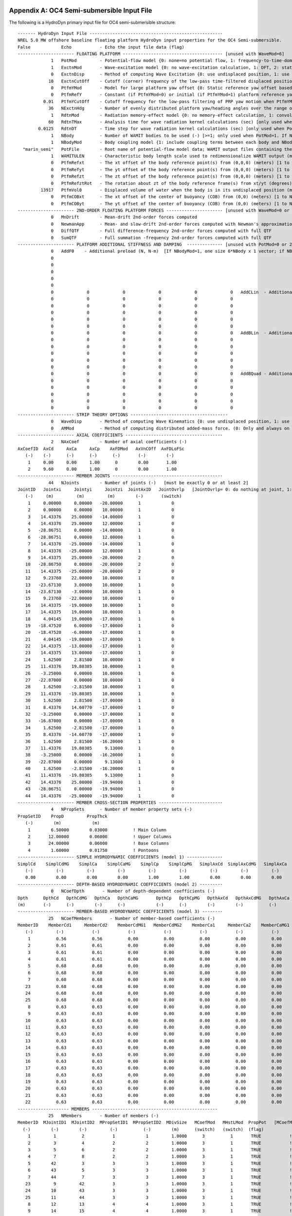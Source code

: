 
.. _hd-primary-input_example:

Appendix A: OC4 Semi-submersible Input File
===========================================

The following is a HydroDyn primary input file for OC4 semi-submersible
structure::

      ------- HydroDyn Input File ----------------------------------------------------
      NREL 5.0 MW offshore baseline floating platform HydroDyn input properties for the OC4 Semi-submersible.
      False            Echo           - Echo the input file data (flag)
      ---------------------- FLOATING PLATFORM --------------------------------------- [unused with WaveMod=6]
                   1   PotMod         - Potential-flow model {0: none=no potential flow, 1: frequency-to-time-domain transforms based on WAMIT output, 2: fluid-impulse theory (FIT)} (switch)
                   1   ExctnMod       - Wave-excitation model {0: no wave-excitation calculation, 1: DFT, 2: state-space} (switch) [only used when PotMod=1; STATE-SPACE REQUIRES *.ssexctn INPUT FILE; if PtfmYMod=1, need ExctnMod=0 or 1]
                   0   ExctnDisp      - Method of computing Wave Excitation {0: use undisplaced position, 1: use displaced position, 2: use low-pass filtered displaced position) [only used when PotMod=1 and ExctnMod>0 and SeaState's WaveMod>0]} (switch)
                  10   ExctnCutOff    - Cutoff (corner) frequency of the low-pass time-filtered displaced position (Hz) [>0.0] [used only when PotMod=1, ExctnMod>0, and ExctnDisp=2]) [only used when PotMod=1 and ExctnMod>0 and SeaState's WaveMod>0]} (switch)
                   0   PtfmYMod       - Model for large platform yaw offset {0: Static reference yaw offset based on PtfmRefY, 1: dynamic reference yaw offset based on low-pass filtering the PRP yaw motion with cutoff frequency PtfmYCutOff} (switch)
                   0   PtfmRefY       - Constant (if PtfmYMod=0) or initial (if PtfmYMod=1) platform reference yaw offset (deg)
                0.01   PtfmYCutOff    - Cutoff frequency for the low-pass filtering of PRP yaw motion when PtfmYMod=1 [>0.0; unused when PtfmYMod=0] (Hz)
                  36   NExctnHdg      - Number of evenly distributed platform yaw/heading angles over the range of [-180, 180) deg for which the wave excitation shall be computed [>=2; unused when PtfmYMod=0] (-)
                   1   RdtnMod        - Radiation memory-effect model {0: no memory-effect calculation, 1: convolution, 2: state-space} (switch) [only used when PotMod=1; STATE-SPACE REQUIRES *.ss INPUT FILE]
                  60   RdtnTMax       - Analysis time for wave radiation kernel calculations (sec) [only used when PotMod=1 and RdtnMod>0; determines RdtnDOmega=Pi/RdtnTMax in the cosine transform; MAKE SURE THIS IS LONG ENOUGH FOR THE RADIATION IMPULSE RESPONSE FUNCTIONS TO DECAY TO NEAR-ZERO FOR THE GIVEN PLATFORM!]
              0.0125   RdtnDT         - Time step for wave radiation kernel calculations (sec) [only used when PotMod=1 and ExctnMod>0 or RdtnMod>0; DT<=RdtnDT<=0.1 recommended; determines RdtnOmegaMax=Pi/RdtnDT in the cosine transform]
                   1   NBody          - Number of WAMIT bodies to be used (-) [>=1; only used when PotMod=1. If NBodyMod=1, the WAMIT data contains a vector of size 6*NBody x 1 and matrices of size 6*NBody x 6*NBody; if NBodyMod>1, there are NBody sets of WAMIT data each with a vector of size 6 x 1 and matrices of size 6 x 6]
                   1   NBodyMod       - Body coupling model {1: include coupling terms between each body and NBody in HydroDyn equals NBODY in WAMIT, 2: neglect coupling terms between each body and NBODY=1 with XBODY=0 in WAMIT, 3: Neglect coupling terms between each body and NBODY=1 with XBODY=/0 in WAMIT} (switch) [only used when PotMod=1]
        "marin_semi"   PotFile        - Root name of potential-flow model data; WAMIT output files containing the linear, nondimensionalized, hydrostatic restoring matrix (.hst), frequency-dependent hydrodynamic added mass matrix and damping matrix (.1), and frequency- and direction-dependent wave excitation force vector per unit wave amplitude (.3) (quoted string) [1 to NBody if NBodyMod>1] [MAKE SURE THE FREQUENCIES INHERENT IN THESE WAMIT FILES SPAN THE PHYSICALLY-SIGNIFICANT RANGE OF FREQUENCIES FOR THE GIVEN PLATFORM; THEY MUST CONTAIN THE ZERO- AND INFINITE-FREQUENCY LIMITS!]
                   1   WAMITULEN      - Characteristic body length scale used to redimensionalize WAMIT output (meters) [1 to NBody if NBodyMod>1] [only used when PotMod=1]
                   0   PtfmRefxt      - The xt offset of the body reference point(s) from (0,0,0) (meters) [1 to NBody] [only used when PotMod=1]
                   0   PtfmRefyt      - The yt offset of the body reference point(s) from (0,0,0) (meters) [1 to NBody] [only used when PotMod=1]
                   0   PtfmRefzt      - The zt offset of the body reference point(s) from (0,0,0) (meters) [1 to NBody] [only used when PotMod=1. If NBodyMod=2,PtfmRefzt=0.0]
                   0   PtfmRefztRot   - The rotation about zt of the body reference frame(s) from xt/yt (degrees) [1 to NBody] [only used when PotMod=1]
               13917   PtfmVol0       - Displaced volume of water when the body is in its undisplaced position (m^3) [1 to NBody] [only used when PotMod=1; USE THE SAME VALUE COMPUTED BY WAMIT AS OUTPUT IN THE .OUT FILE!]
                   0   PtfmCOBxt      - The xt offset of the center of buoyancy (COB) from (0,0) (meters) [1 to NBody] [only used when PotMod=1]
                   0   PtfmCOByt      - The yt offset of the center of buoyancy (COB) from (0,0) (meters) [1 to NBody] [only used when PotMod=1]
      ---------------------- 2ND-ORDER FLOATING PLATFORM FORCES ---------------------- [unused with WaveMod=0 or 6, or PotMod=0 or 2]
                   0   MnDrift        - Mean-drift 2nd-order forces computed                                       {0: None; [7, 8, 9, 10, 11, or 12]: WAMIT file to use} [Only one of MnDrift, NewmanApp, or DiffQTF can be non-zero. If NBody>1, MnDrift  /=8]
                   0   NewmanApp      - Mean- and slow-drift 2nd-order forces computed with Newman's approximation {0: None; [7, 8, 9, 10, 11, or 12]: WAMIT file to use} [Only one of MnDrift, NewmanApp, or DiffQTF can be non-zero. If NBody>1, NewmanApp/=8. Used only when WaveDirMod=0]
                   0   DiffQTF        - Full difference-frequency 2nd-order forces computed with full QTF          {0: None; [10, 11, or 12]: WAMIT file to use}          [Only one of MnDrift, NewmanApp, or DiffQTF can be non-zero. If PtfmYMod=1, need DiffQTF=0]
                   0   SumQTF         - Full summation -frequency 2nd-order forces computed with full QTF          {0: None; [10, 11, or 12]: WAMIT file to use}          [If PtfmYMod=1, need SumQTF=0]
      ---------------------- PLATFORM ADDITIONAL STIFFNESS AND DAMPING  -------------- [unused with PotMod=0 or 2]
                   0   AddF0    - Additional preload (N, N-m)  [If NBodyMod=1, one size 6*NBody x 1 vector; if NBodyMod>1, NBody size 6 x 1 vectors]
                   0
                   0
                   0
                   0
                   0
                   0             0             0             0             0             0   AddCLin  - Additional linear stiffness (N/m, N/rad, N-m/m, N-m/rad)  [If NBodyMod=1, one size 6*NBody x 6*NBody matrix; if NBodyMod>1, NBody size 6 x 6 matrices]
                   0             0             0             0             0             0
                   0             0             0             0             0             0
                   0             0             0             0             0             0
                   0             0             0             0             0             0
                   0             0             0             0             0             0
                   0             0             0             0             0             0   AddBLin  - Additional linear damping (N/(m/s), N/(rad/s), N-m/(m/s), N-m/(rad/s))  [If NBodyMod=1, one size 6*NBody x 6*NBody matrix; if NBodyMod>1, NBody size 6 x 6 matrices]
                   0             0             0             0             0             0
                   0             0             0             0             0             0
                   0             0             0             0             0             0
                   0             0             0             0             0             0
                   0             0             0             0             0             0
                   0             0             0             0             0             0   AddBQuad - Additional quadratic damping (N/(m/s)^2, N/(rad/s)^2, N-m(m/s)^2, N-m/(rad/s)^2)  [If NBodyMod=1, one size 6*NBody x 6*NBody matrix; if NBodyMod>1, NBody size 6 x 6 matrices]
                   0             0             0             0             0             0
                   0             0             0             0             0             0
                   0             0             0             0             0             0
                   0             0             0             0             0             0
                   0             0             0             0             0             0
      ---------------------- STRIP THEORY OPTIONS --------------------------------------
                   0   WaveDisp       - Method of computing Wave Kinematics {0: use undisplaced position, 1: use displaced position) } (switch) [If PtfmYMod=1, need WaveDisp=1]
                   0   AMMod          - Method of computing distributed added-mass force. (0: Only and always on nodes below SWL at the undisplaced position. 2: Up to the instantaneous free surface) [overwrite to 0 when WaveMod = 0 or 6 or when WaveStMod = 0 in SeaState]
      ---------------------- AXIAL COEFFICIENTS --------------------------------------
                   2   NAxCoef        - Number of axial coefficients (-)
      AxCoefID  AxCd     AxCa     AxCp    AxFDMod   AxVnCOff  AxFDLoFSc
         (-)    (-)      (-)      (-)      (-)       (-)        (-)
          1     0.00     0.00     1.00      0        0.00       1.00
          2     9.60     0.00     1.00      0        0.00       1.00
      ---------------------- MEMBER JOINTS -------------------------------------------
                  44   NJoints        - Number of joints (-)   [must be exactly 0 or at least 2]
      JointID   Jointxi     Jointyi     Jointzi  JointAxID   JointOvrlp   [JointOvrlp= 0: do nothing at joint, 1: eliminate overlaps by calculating super member]
         (-)     (m)         (m)         (m)        (-)       (switch)
          1     0.00000     0.00000   -20.00000      1            0
          2     0.00000     0.00000    10.00000      1            0
          3    14.43376    25.00000   -14.00000      1            0
          4    14.43376    25.00000    12.00000      1            0
          5   -28.86751     0.00000   -14.00000      1            0
          6   -28.86751     0.00000    12.00000      1            0
          7    14.43376   -25.00000   -14.00000      1            0
          8    14.43376   -25.00000    12.00000      1            0
          9    14.43375    25.00000   -20.00000      2            0
         10   -28.86750     0.00000   -20.00000      2            0
         11    14.43375   -25.00000   -20.00000      2            0
         12     9.23760    22.00000    10.00000      1            0
         13   -23.67130     3.00000    10.00000      1            0
         14   -23.67130    -3.00000    10.00000      1            0
         15     9.23760   -22.00000    10.00000      1            0
         16    14.43375   -19.00000    10.00000      1            0
         17    14.43375    19.00000    10.00000      1            0
         18     4.04145    19.00000   -17.00000      1            0
         19   -18.47520     6.00000   -17.00000      1            0
         20   -18.47520    -6.00000   -17.00000      1            0
         21     4.04145   -19.00000   -17.00000      1            0
         22    14.43375   -13.00000   -17.00000      1            0
         23    14.43375    13.00000   -17.00000      1            0
         24     1.62500     2.81500    10.00000      1            0
         25    11.43376    19.80385    10.00000      1            0
         26    -3.25000     0.00000    10.00000      1            0
         27   -22.87000     0.00000    10.00000      1            0
         28     1.62500    -2.81500    10.00000      1            0
         29    11.43376   -19.80385    10.00000      1            0
         30     1.62500     2.81500   -17.00000      1            0
         31     8.43376    14.60770   -17.00000      1            0
         32    -3.25000     0.00000   -17.00000      1            0
         33   -16.87000     0.00000   -17.00000      1            0
         34     1.62500    -2.81500   -17.00000      1            0
         35     8.43376   -14.60770   -17.00000      1            0
         36     1.62500     2.81500   -16.20000      1            0
         37    11.43376    19.80385     9.13000      1            0
         38    -3.25000     0.00000   -16.20000      1            0
         39   -22.87000     0.00000     9.13000      1            0
         40     1.62500    -2.81500   -16.20000      1            0
         41    11.43376   -19.80385     9.13000      1            0
         42    14.43376    25.00000   -19.94000      1            0
         43   -28.86751     0.00000   -19.94000      1            0
         44    14.43376   -25.00000   -19.94000      1            0
      ---------------------- MEMBER CROSS-SECTION PROPERTIES -------------------------
                   4   NPropSets      - Number of member property sets (-)
      PropSetID    PropD         PropThck
         (-)        (m)            (m)
          1        6.50000        0.03000          ! Main Column
          2       12.00000        0.06000          ! Upper Columns
          3       24.00000        0.06000          ! Base Columns
          4        1.60000        0.01750          ! Pontoons
      ---------------------- SIMPLE HYDRODYNAMIC COEFFICIENTS (model 1) --------------
      SimplCd    SimplCdMG    SimplCa    SimplCaMG    SimplCp    SimplCpMG   SimplAxCd  SimplAxCdMG   SimplAxCa  SimplAxCaMG  SimplAxCp   SimplAxCpMG    SimplCb    SimplCbMG
         (-)         (-)         (-)         (-)         (-)         (-)         (-)         (-)         (-)         (-)         (-)         (-)            (-)         (-)
         0.00        0.00        0.00        0.00        1.00        1.00        0.00        0.00        0.00        0.00        1.00        1.00           1.00        1.00
      ---------------------- DEPTH-BASED HYDRODYNAMIC COEFFICIENTS (model 2) ---------
                   0   NCoefDpth       - Number of depth-dependent coefficients (-)
      Dpth      DpthCd   DpthCdMG   DpthCa   DpthCaMG       DpthCp   DpthCpMG   DpthAxCd   DpthAxCdMG   DpthAxCa   DpthAxCaMG   DpthAxCp   DpthAxCpMG   DpthCb   DpthCbMG
      (m)       (-)      (-)        (-)      (-)            (-)      (-)        (-)        (-)          (-)        (-)          (-)        (-)           (-)      (-)
      ---------------------- MEMBER-BASED HYDRODYNAMIC COEFFICIENTS (model 3) --------
                  25   NCoefMembers       - Number of member-based coefficients (-)
      MemberID    MemberCd1     MemberCd2    MemberCdMG1   MemberCdMG2    MemberCa1     MemberCa2    MemberCaMG1   MemberCaMG2    MemberCp1     MemberCp2    MemberCpMG1   MemberCpMG2   MemberAxCd1   MemberAxCd2  MemberAxCdMG1 MemberAxCdMG2  MemberAxCa1   MemberAxCa2  MemberAxCaMG1 MemberAxCaMG2  MemberAxCp1  MemberAxCp2   MemberAxCpMG1   MemberAxCpMG2    MemberCb1     MemberCb2    MemberCbMG1   MemberCbMG2
         (-)         (-)           (-)           (-)           (-)           (-)           (-)           (-)           (-)           (-)           (-)           (-)           (-)           (-)           (-)           (-)           (-)           (-)           (-)           (-)           (-)           (-)           (-)           (-)           (-)              (-)           (-)           (-)           (-)
          1          0.56          0.56          0.00          0.00          0.00          0.00          0.00          0.00          0.00          0.00          0.00          0.00          0.00          0.00          0.00          0.00          0.00          0.00          0.00          0.00          0.00          0.00          0.00          0.00             1.00          1.00          1.00          1.00          ! Main Column
          2          0.61          0.61          0.00          0.00          0.00          0.00          0.00          0.00          0.00          0.00          0.00          0.00          0.00          0.00          0.00          0.00          0.00          0.00          0.00          0.00          0.00          0.00          0.00          0.00             1.00          1.00          1.00          1.00          ! Upper Column 1
          3          0.61          0.61          0.00          0.00          0.00          0.00          0.00          0.00          0.00          0.00          0.00          0.00          0.00          0.00          0.00          0.00          0.00          0.00          0.00          0.00          0.00          0.00          0.00          0.00             1.00          1.00          1.00          1.00          ! Upper Column 2
          4          0.61          0.61          0.00          0.00          0.00          0.00          0.00          0.00          0.00          0.00          0.00          0.00          0.00          0.00          0.00          0.00          0.00          0.00          0.00          0.00          0.00          0.00          0.00          0.00             1.00          1.00          1.00          1.00          ! Upper Column 3
          5          0.68          0.68          0.00          0.00          0.00          0.00          0.00          0.00          0.00          0.00          0.00          0.00          0.00          0.00          0.00          0.00          0.00          0.00          0.00          0.00          0.00          0.00          0.00          0.00             1.00          1.00          1.00          1.00          ! Base Column 1
          6          0.68          0.68          0.00          0.00          0.00          0.00          0.00          0.00          0.00          0.00          0.00          0.00          0.00          0.00          0.00          0.00          0.00          0.00          0.00          0.00          0.00          0.00          0.00          0.00             1.00          1.00          1.00          1.00          ! Base Column 2
          7          0.68          0.68          0.00          0.00          0.00          0.00          0.00          0.00          0.00          0.00          0.00          0.00          0.00          0.00          0.00          0.00          0.00          0.00          0.00          0.00          0.00          0.00          0.00          0.00             1.00          1.00          1.00          1.00          ! Base Column 3
         23          0.68          0.68          0.00          0.00          0.00          0.00          0.00          0.00          0.00          0.00          0.00          0.00          0.00          0.00          0.00          0.00          0.00          0.00          0.00          0.00          0.00          0.00          0.00          0.00             1.00          1.00          1.00          1.00          ! Base column cap 1
         24          0.68          0.68          0.00          0.00          0.00          0.00          0.00          0.00          0.00          0.00          0.00          0.00          0.00          0.00          0.00          0.00          0.00          0.00          0.00          0.00          0.00          0.00          0.00          0.00             1.00          1.00          1.00          1.00          ! Base column cap 2
         25          0.68          0.68          0.00          0.00          0.00          0.00          0.00          0.00          0.00          0.00          0.00          0.00          0.00          0.00          0.00          0.00          0.00          0.00          0.00          0.00          0.00          0.00          0.00          0.00             1.00          1.00          1.00          1.00          ! Base column cap 3
          8          0.63          0.63          0.00          0.00          0.00          0.00          0.00          0.00          0.00          0.00          0.00          0.00          0.00          0.00          0.00          0.00          0.00          0.00          0.00          0.00          0.00          0.00          0.00          0.00             1.00          1.00          1.00          1.00          ! Delta Pontoon, Upper 1
          9          0.63          0.63          0.00          0.00          0.00          0.00          0.00          0.00          0.00          0.00          0.00          0.00          0.00          0.00          0.00          0.00          0.00          0.00          0.00          0.00          0.00          0.00          0.00          0.00             1.00          1.00          1.00          1.00          ! Delta Pontoon, Upper 2
         10          0.63          0.63          0.00          0.00          0.00          0.00          0.00          0.00          0.00          0.00          0.00          0.00          0.00          0.00          0.00          0.00          0.00          0.00          0.00          0.00          0.00          0.00          0.00          0.00             1.00          1.00          1.00          1.00          ! Delta Pontoon, Upper 3
         11          0.63          0.63          0.00          0.00          0.00          0.00          0.00          0.00          0.00          0.00          0.00          0.00          0.00          0.00          0.00          0.00          0.00          0.00          0.00          0.00          0.00          0.00          0.00          0.00             1.00          1.00          1.00          1.00          ! Delta Pontoon, Lower 1
         12          0.63          0.63          0.00          0.00          0.00          0.00          0.00          0.00          0.00          0.00          0.00          0.00          0.00          0.00          0.00          0.00          0.00          0.00          0.00          0.00          0.00          0.00          0.00          0.00             1.00          1.00          1.00          1.00          ! Delta Pontoon, Lower 2
         13          0.63          0.63          0.00          0.00          0.00          0.00          0.00          0.00          0.00          0.00          0.00          0.00          0.00          0.00          0.00          0.00          0.00          0.00          0.00          0.00          0.00          0.00          0.00          0.00             1.00          1.00          1.00          1.00          ! Delta Pontoon, Lower 3
         14          0.63          0.63          0.00          0.00          0.00          0.00          0.00          0.00          0.00          0.00          0.00          0.00          0.00          0.00          0.00          0.00          0.00          0.00          0.00          0.00          0.00          0.00          0.00          0.00             1.00          1.00          1.00          1.00          ! Y Pontoon, Upper 1
         15          0.63          0.63          0.00          0.00          0.00          0.00          0.00          0.00          0.00          0.00          0.00          0.00          0.00          0.00          0.00          0.00          0.00          0.00          0.00          0.00          0.00          0.00          0.00          0.00             1.00          1.00          1.00          1.00          ! Y Pontoon, Upper 2
         16          0.63          0.63          0.00          0.00          0.00          0.00          0.00          0.00          0.00          0.00          0.00          0.00          0.00          0.00          0.00          0.00          0.00          0.00          0.00          0.00          0.00          0.00          0.00          0.00             1.00          1.00          1.00          1.00          ! Y Pontoon, Upper 3
         17          0.63          0.63          0.00          0.00          0.00          0.00          0.00          0.00          0.00          0.00          0.00          0.00          0.00          0.00          0.00          0.00          0.00          0.00          0.00          0.00          0.00          0.00          0.00          0.00             1.00          1.00          1.00          1.00          ! Y Pontoon, Lower 1
         18          0.63          0.63          0.00          0.00          0.00          0.00          0.00          0.00          0.00          0.00          0.00          0.00          0.00          0.00          0.00          0.00          0.00          0.00          0.00          0.00          0.00          0.00          0.00          0.00             1.00          1.00          1.00          1.00          ! Y Pontoon, Lower 2
         19          0.63          0.63          0.00          0.00          0.00          0.00          0.00          0.00          0.00          0.00          0.00          0.00          0.00          0.00          0.00          0.00          0.00          0.00          0.00          0.00          0.00          0.00          0.00          0.00             1.00          1.00          1.00          1.00          ! Y Pontoon, Lower 3
         20          0.63          0.63          0.00          0.00          0.00          0.00          0.00          0.00          0.00          0.00          0.00          0.00          0.00          0.00          0.00          0.00          0.00          0.00          0.00          0.00          0.00          0.00          0.00          0.00             1.00          1.00          1.00          1.00          ! Cross Brace 1
         21          0.63          0.63          0.00          0.00          0.00          0.00          0.00          0.00          0.00          0.00          0.00          0.00          0.00          0.00          0.00          0.00          0.00          0.00          0.00          0.00          0.00          0.00          0.00          0.00             1.00          1.00          1.00          1.00          ! Cross Brace 2
         22          0.63          0.63          0.00          0.00          0.00          0.00          0.00          0.00          0.00          0.00          0.00          0.00          0.00          0.00          0.00          0.00          0.00          0.00          0.00          0.00          0.00          0.00          0.00          0.00             1.00          1.00          1.00          1.00          ! Cross Brace 3
      -------------------- MEMBERS -------------------------------------------------
                  25   NMembers       - Number of members (-)
      MemberID  MJointID1  MJointID2  MPropSetID1  MPropSetID2  MDivSize   MCoefMod   MHstLMod  PropPot   [MCoefMod=1: use simple coeff table, 2: use depth-based coeff table, 3: use member-based coeff table] [ PropPot/=0 if member is modeled with potential-flow theory]
        (-)        (-)        (-)         (-)          (-)        (m)      (switch)   (switch)  (flag)
          1         1          2           1            1         1.0000      3          1       TRUE           ! Main Column
          2         3          4           2            2         1.0000      3          1       TRUE           ! Upper Column 1
          3         5          6           2            2         1.0000      3          1       TRUE           ! Upper Column 2
          4         7          8           2            2         1.0000      3          1       TRUE           ! Upper Column 3
          5        42          3           3            3         1.0000      3          1       TRUE           ! Base Column 1
          6        43          5           3            3         1.0000      3          1       TRUE           ! Base Column 2
          7        44          7           3            3         1.0000      3          1       TRUE           ! Base Column 3
         23         9         42           3            3         1.0000      3          1       TRUE           ! Base column cap 1
         24        10         43           3            3         1.0000      3          1       TRUE           ! Base column cap 2
         25        11         44           3            3         1.0000      3          1       TRUE           ! Base column cap 3
          8        12         13           4            4         1.0000      3          1       TRUE           ! Delta Pontoon, Upper 1
          9        14         15           4            4         1.0000      3          1       TRUE           ! Delta Pontoon, Upper 2
         10        16         17           4            4         1.0000      3          1       TRUE           ! Delta Pontoon, Upper 3
         11        18         19           4            4         1.0000      3          1       TRUE           ! Delta Pontoon, Lower 1
         12        20         21           4            4         1.0000      3          1       TRUE           ! Delta Pontoon, Lower 2
         13        22         23           4            4         1.0000      3          1       TRUE           ! Delta Pontoon, Lower 3
         14        24         25           4            4         1.0000      3          1       TRUE           ! Y Pontoon, Upper 1
         15        26         27           4            4         1.0000      3          1       TRUE           ! Y Pontoon, Upper 2
         16        28         29           4            4         1.0000      3          1       TRUE           ! Y Pontoon, Upper 3
         17        30         31           4            4         1.0000      3          1       TRUE           ! Y Pontoon, Lower 1
         18        32         33           4            4         1.0000      3          1       TRUE           ! Y Pontoon, Lower 2
         19        34         35           4            4         1.0000      3          1       TRUE           ! Y Pontoon, Lower 3
         20        36         37           4            4         1.0000      3          1       TRUE           ! Cross Brace 1
         21        38         39           4            4         1.0000      3          1       TRUE           ! Cross Brace 2
         22        40         41           4            4         1.0000      3          1       TRUE           ! Cross Brace 3
      ---------------------- FILLED MEMBERS ------------------------------------------
                   2   NFillGroups     - Number of filled member groups (-) [If FillDens = DEFAULT, then FillDens = WtrDens; FillFSLoc is related to MSL2SWL]
      FillNumM FillMList FillFSLoc     FillDens
      (-)      (-)       (m)           (kg/m^3)
       3   2   3   4    -6.17           1025
       3   5   6   7   -14.89           1025
      ---------------------- MARINE GROWTH -------------------------------------------
                   0   NMGDepths      - Number of marine-growth depths specified (-)
      MGDpth     MGThck       MGDens
      (m)        (m)         (kg/m^3)
      ---------------------- MEMBER OUTPUT LIST --------------------------------------
                   0   NMOutputs      - Number of member outputs (-) [must be < 10]
      MemberID   NOutLoc    NodeLocs [NOutLoc < 10; node locations are normalized distance from the start of the member, and must be >=0 and <= 1] [unused if NMOutputs=0]
        (-)        (-)        (-)
      ---------------------- JOINT OUTPUT LIST ---------------------------------------
                   0   NJOutputs      - Number of joint outputs [Must be < 10]
                       JOutLst        - List of JointIDs which are to be output (-)[unused if NJOutputs=0]
      ---------------------- OUTPUT --------------------------------------------------
      True             HDSum          - Output a summary file [flag]
      False            OutAll         - Output all user-specified member and joint loads (only at each member end, not interior locations) [flag]
                   2   OutSwtch       - Output requested channels to: [1=Hydrodyn.out, 2=GlueCode.out, 3=both files]
      "E16.8e2"        OutFmt         - Output format for numerical results (quoted string) [not checked for validity!]
      "A11"            OutSFmt        - Output format for header strings (quoted string) [not checked for validity!]
      ---------------------- OUTPUT CHANNELS -----------------------------------------
      HydroFxi                   
      HydroFyi                   
      HydroFzi                   
      HydroMxi                   
      HydroMyi                   
      HydroMzi                   
      END of output channels and end of file. (the word "END" must appear in the first 3 columns of this line)

Appendix B: OC4 Semi-submersible Input File
===========================================
The following is a HydroDyn driver input file for OC4 semi-submersible
structure::

      ------- HydroDyn Driver Input File --------------------------------------------
      HydroDyn Driver file for OC4 Semi-submersible.
            FALSE   Echo                - Echo the input file data (flag)
      ---------------------- ENVIRONMENTAL CONDITIONS -------------------------------
          9.80665   Gravity             - Gravity (m/s^2)
             1025   WtrDens             - Water density (kg/m^3)
              200   WtrDpth             - Water depth (m)
                0   MSL2SWL             - Offset between still-water level and mean sea level (m) [positive upward]
      ---------------------- HYDRODYN -----------------------------------------------
      "./OC4Semi.dat"    HDInputFile       - Primary HydroDyn input file name (quoted string)
      "./SeaState.dat"   SeaStateInputFile - Primary SeaState input file name (quoted string)
      "./OC4Semi"        OutRootName       - The name which prefixes all HydroDyn generated files (quoted string)
            FALSE        Linearize         - Flag to enable linearization
             4801        NSteps            - Number of time steps in the simulation (-)   [60 seconds total]
           0.0125        TimeInterval      - Time step for the simulation (sec)
      ---------------------- PRP INPUTS (Platform Reference Point) ------------------
                0   PRPInputsMod      - Model for the PRP (platform reference point) inputs {0: all inputs are zero for every timestep, 1: steady-state inputs, 2: read inputs from a file (InputsFile)} (switch)
                0   PtfmRefzt         - Vertical distance from the ground level to the platform reference point (m)
      "not_used"    PRPInputsFile     - Filename for the PRP HydroDyn input InputsMod = 2 (quoted string)
      ---------------------- PRP STEADY STATE INPUTS  -------------------------------
                0,          0,          0,          0,          0,          0    uPRPInSteady         - PRP Steady-state (3) displacements and (3) rotations at the platform reference point (m, m, m, rad, rad, rad)
                0,          0,          0,          0,          0,          0    uDotPRPInSteady      - PRP Steady-state (3) translational and (3) rotational velocities at the platform reference point (m/s, rads/s)
                0,          0,          0,          0,          0,          0    uDotDotPRPInSteady   - PRP Steady-state (3) translational and (3) rotational accelerations at the platform reference point (m/s^2, rads/s^2)

.. _hd-output-channels:

Appendix C. List of Output Channels
===================================

This is a list of all possible output parameters for the HydroDyn
module. The names are grouped by meaning, but can be ordered in the
OUTPUT CHANNELS section of the HydroDyn input file as you see fit. MαNβ,
refers to output node β of output member α, where α is a number in the
range [1,9] and corresponds to row α in the MEMBER OUTPUT LIST table and
β is a number in the range [1,9] and corresponds to location β in the
**NodeLocs** list of that table entry. Jα refers to output joint α,
where α is a number in the range [1,9] and corresponds to row α in the
JOINT OUTPUT LIST table. Bα refers to body α, where α is a number in
the range [1,9]. Setting α > NBody yields invalid output; if NBody > 9,
only the first 9 bodies can be output. Waveα refers to point α where
wave elevations can be output, where α is a number in the range [1,9].
Setting α > NWaveElev yields invalid output. All outputs are in the
global inertial-frame coordinate.

================================================================ ========================================================================================================== ========================================================================================
Channel Name(s)                                                  Units                                                                                                      Description
================================================================ ========================================================================================================== ========================================================================================
**Wave and Current Kinematics**                                                                                                                                 
MαNβVxi, MαNβVyi, MαNβVzi                                        (m/s), (m/s), (m/s)                                                                                        Total (first- plus second-order) fluid particle velocities at MαNβ
MαNβAxi, MαNβAyi, MαNβAzi                                        (m/s\ :sup:`2`), (m/s\ :sup:`2`), (m/s\ :sup:`2`)                                                          Total (first- plus second-order) fluid particle accelerations at MαNβ
MαNβDynP                                                         (Pa)                                                                                                       Total (first- plus second-order) fluid particle dynamic pressure at MαNβ
JαVxi, JαVyi, JαVzi                                              (m/s), (m/s), (m/s)                                                                                        Total (first- plus second-order) fluid particle velocities at Jα
JαAxi, JαAyi, JαAzi                                              (m/s\ :sup:`2`), (m/s\ :sup:`2`), (m/s\ :sup:`2`)                                                          Total (first- plus second-order) fluid particle accelerations at Jα
JαDynP                                                           (Pa)                                                                                                       Total (first- plus second-order) fluid particle dynamic pressure at Jα
**Total and Additional Loads**                                                                                                                                              
BαAddFxi, BαAddFyi, BαAddFzi, BαAddMxi, BαAddMyi, BαAddMzi       (N), (N), (N), (N·m), (N·m), (N·m)                                                                         Loads due to additional preload, stiffness, and damping at Bα
HydroFxi, HydroFyi, HydroFzi, HydroMxi, HydroMyi, HydroMzi       (N), (N), (N), (N·m), (N·m), (N·m)                                                                         Total integrated hydrodynamic loads from both potential flow and strip theory at (0,0,0)
**Loads from Potential-Flow Solution**                                                                                                                                      
BαWvsFxi, BαWvsFyi, BαWvsFzi, BαWvsMxi, BαWvsMyi, BαWvsMzi       (N), (N), (N), (N·m), (N·m), (N·m)                                                                         Total (first- plus second-order) wave-excitation loads from diffraction at Bα
BαWvsF1xi, BαWvsF1yi, BαWvsF1zi, BαWvsM1xi, BαWvsM1yi, BαWvsM1zi (N), (N), (N), (N·m), (N·m), (N·m)                                                                         First-order wave-excitation loads from diffraction at Bα
BαWvsF2xi, BαWvsF2yi, BαWvsF2zi, BαWvsM2xi, BαWvsM2yi, BαWvsM2zi (N), (N), (N), (N·m), (N·m), (N·m)                                                                         Second-order wave-excitation loads from diffraction at Bα
BαHdSFxi, BαHdSFyi, BαHdSFzi, BαHdSMxi, BαHdSMyi, BαHdSMzi       (N), (N), (N), (N·m), (N·m), (N·m)                                                                         Hydrostatic loads at Bα
BαRdtFxi, BαRdtFyi, BαRdtFzi, BαRdtMxi, BαRdtMyi, BαRdtMzi       (N), (N), (N), (N·m), (N·m), (N·m)                                                                         Wave-radiation loads at Bα
**Structural Motions**                                                                                                                                                      
PRPSurge, PRPSway, PRPHeave, PRPRoll, PRPPitch, PRPYaw           (m), (m), (m), (rad), (rad), (rad)                                                                         Displacements and rotations at platform reference point (PRP)
PRPTVxi, PRPTVyi, PRPTVzi, PRPRVxi, PRPRVyi, PRPRVzi             (m/s), (m/s), (m/s), (rad/s), (rad/s), (rad/s)                                                             Translational and rotational velocities of the PRP
PRPTAxi, PRPTAyi, PRPTAzi, PRPRAxi, PRPRAyi, PRPRAzi             (m/s\ :sup:`2`), (m/s\ :sup:`2`), (m/s\ :sup:`2`), (rad/s\ :sup:`2`), (rad/s\ :sup:`2`), (rad/s\ :sup:`2`) Translational and rotational accelerations of the PRP
BαSurge, BαSway, BαHeave, BαRoll, BαPitch BαYaw                  (m), (m), (m), (rad), (rad), (rad)                                                                         Displacements and rotations at Bα
BαTVxi, BαTVyi, BαTVzi, BαRVxi, BαRVyi, BαRVzi                   (m/s), (m/s), (m/s), (rad/s), (rad/s), (rad/s)                                                             Translational and rotational velocities at Bα
BαTAxi, BαTAyi, BαTAzi, BαRAxi, BαRAyi, BαRAzi                   (m/s\ :sup:`2`), (m/s\ :sup:`2`), (m/s\ :sup:`2`), (rad/s\ :sup:`2`), (rad/s\ :sup:`2`), (rad/s\ :sup:`2`) Translational and rotational accelerations at Bα
MαNβSTVxi, MαNβSTVyi, MαNβSTVzi                                  (m/s), (m/s), (m/s)                                                                                        Structural translational velocities at MαNβ
MαNβSTAxi, MαNβSTAyi, MαNβSTAzi                                  (m/s\ :sup:`2`), (m/s\ :sup:`2`), (m/s\ :sup:`2`)                                                          Structural translational accelerations at MαNβ
JαSTVxi, JαSTVyi, JαSTVzi                                        (m/s), (m/s), (m/s)                                                                                        Structural translational velocities at Jα
JαSTAxi, JαSTAyi, JαSTAzi                                        (m/s\ :sup:`2`), (m/s\ :sup:`2`), (m/s\ :sup:`2`)                                                          Structural translational accelerations at Jα
**Distributed Loads (Per Unit Length) on Members**                                                                                                                          
MαNβFDxi, MαNβFDyi, MαNβFDzi                                     (N/m), (N/m), (N/m)                                                                                        Viscous-drag forces at MαNβ
MαNβFIxi, MαNβFIyi, MαNβFIzi                                     (N/m), (N/m), (N/m)                                                                                        Fluid-inertia forces at MαNβ
MαNβFBxi, MαNβFByi, MαNβFBzi, MαNβMBxi, MαNβMByi, MαNβMBzi       (N/m), (N/m), (N/m), (N·m/m), (N·m/m), (N·m/m)                                                             Buoyancy loads at MαNβ
MαNβFBFxi, MαNβFBFyi, MαNβFBFzi, MαNβMBFxi, MαNβMBFyi, MαNβMBFzi (N/m), (N/m), (N/m), (N·m/m), (N·m/m), (N·m/m)                                                             Negative buoyancy loads due to flooding/ballasting at MαNβ
MαNβFMGxi, MαNβFMGyi, MαNβFMGzi, MαNβMMGxi, MαNβMMGyi, MαNβMMGzi (N/m), (N/m), (N/m), (N·m/m), (N·m/m), (N·m/m)                                                             Loads due to marine growth weight at MαNβ
MαNβFAMxi, MαNβFAMyi, MαNβFAMzi                                  (N/m), (N/m), (N/m)                                                                                        Hydrodynamic added-mass forces at MαNβ
MαNβFAGxi, MαNβFAGyi, MαNβFAGzi, MαNβMAGxi, MαNβMAGyi, MαNβMAGzi (N/m), (N/m), (N/m), (N·m/m), (N·m/m), (N·m/m)                                                             Marine growth mass inertia loads at MαNβ
MαNβFAFxi, MαNβFAFyi, MαNβFAFzi, MαNβMAFxi, MαNβMAFyi, MαNβMAFzi (N/m), (N/m), (N/m), (N·m/m), (N·m/m), (N·m/m)                                                             Flooding/ballasting mass inertia loads at MαNβ
**Lumped Loads at Joints**                                                                                                                                                  
JαFDxi, JαFDyi, JαFDzi                                           (N), (N), (N)                                                                                              Viscous-drag forces at Jα
JαFIxi, JαFIyi, JαFIzi                                           (N), (N), (N)                                                                                              Fluid-inertia forces at Jα
JαFBxi, JαFByi, JαFBzi, JαMBxi, JαMByi, JαMBzi                   (N), (N), (N), (N·m), (N·m), (N·m)                                                                         Buoyancy loads at Jα
JαFBFxi, JαFBFyi, JαFBFzi, JαMBFxi, JαMBFyi, JαMBFzi             (N), (N), (N), (N·m), (N·m), (N·m)                                                                         Negative buoyancy loads due to flooding/ballasting at Jα
JαFMGxi, JαFMGyi, JαFMGzi                                        (N), (N), (N)                                                                                              Forces due to marine growth weight at Jα
JαFAMxi, JαFAMyi, JαFAMzi                                        (N), (N), (N)                                                                                              Hydrodynamic added-mass forces at Jα
JαFAGxi, JαFAGyi, JαFAGzi, JαMAGxi, JαMAGyi, JαMAGzi             (N), (N), (N), (N·m), (N·m), (N·m)                                                                         Marine growth mass inertia loads at Jα
================================================================ ========================================================================================================== ========================================================================================
